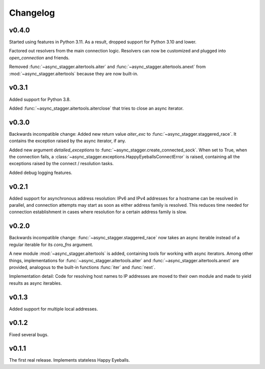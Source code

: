 Changelog
#########

v0.4.0
==========

Started using features in Python 3.11.
As a result, dropped support for Python 3.10 and lower.

Factored out resolvers from the main connection logic.
Resolvers can now be customized and plugged into `open_connection` and friends.

Removed :func:`~async_stagger.aitertools.aiter`
and :func:`~async_stagger.aitertools.anext`
from :mod:`~async_stagger.aitertools`
because they are now built-in.

v0.3.1
======

Added support for Python 3.8.

Added :func:`~async_stagger.aitertools.aiterclose` that tries to close an
async iterator.


v0.3.0
======

Backwards incompatible change:
Added new return value *aiter_exc* to :func:`~async_stagger.staggered_race`.
It contains the exception raised by the async iterator, if any.

Added new argument *detailed_exceptions* to
:func:`~async_stagger.create_connected_sock`.
When set to True, when the connection fails, a
:class:`~async_stagger.exceptions.HappyEyeballsConnectError` is raised,
containing all the exceptions raised by the connect / resolution tasks.

Added debug logging features.


v0.2.1
======

Added support for asynchronous address resolution: IPv6 and IPv4 addresses for
a hostname can be resolved in parallel, and connection attempts may start
as soon as either address family is resolved. This reduces time needed for
connection establishment in cases where resolution for a certain address family
is slow.


v0.2.0
======

Backwards incompatible change: :func:`~async_stagger.staggered_race` now takes
an async iterable instead of a regular iterable for its *coro_fns* argument.

A new module :mod:`~async_stagger.aitertools` is added, containing tools for
working with async iterators.
Among other things,
implementations for :func:`~async_stagger.aitertools.aiter`
and :func:`~async_stagger.aitertools.anext`
are provided, analogous to the built-in functions :func:`iter` and :func:`next`.

Implementation detail:
Code for resolving host names to IP addresses are moved to their own module
and made to yield results as async iterables.


v0.1.3
======

Added support for multiple local addresses.


v0.1.2
======

Fixed several bugs.


v0.1.1
======

The first real release. Implements stateless Happy Eyeballs.
